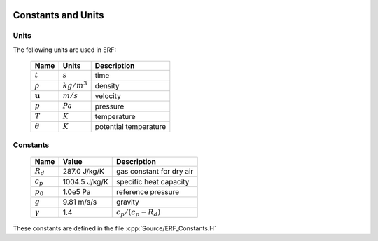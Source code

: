 
 .. role:: cpp(code)
    :language: c++

.. _ConstantsAndUnits:

Constants and Units
===================

Units
-----

The following units are used in ERF:

   +-----------------------+-----------------------+-----------------------+
   | Name                  | Units                 | Description           |
   +=======================+=======================+=======================+
   | :math:`t`             | :math:`s`             | time                  |
   +-----------------------+-----------------------+-----------------------+
   | :math:`\rho`          | :math:`kg/m^3`        | density               |
   +-----------------------+-----------------------+-----------------------+
   | :math:`\mathbf{u}`    | :math:`m/s`           | velocity              |
   +-----------------------+-----------------------+-----------------------+
   | :math:`p`             | :math:`Pa`            | pressure              |
   +-----------------------+-----------------------+-----------------------+
   | :math:`T`             | :math:`K`             | temperature           |
   +-----------------------+-----------------------+-----------------------+
   | :math:`\theta`        | :math:`K`             | potential temperature |
   +-----------------------+-----------------------+-----------------------+


Constants
---------

   +-----------------------+-----------------------+--------------------------+
   | Name                  | Value                 | Description              |
   +=======================+=======================+==========================+
   | :math:`R_d`           | 287.0  J/kg/K         | gas constant for dry air |
   +-----------------------+-----------------------+--------------------------+
   | :math:`c_p`           | 1004.5 J/kg/K         | specific heat capacity   |
   +-----------------------+-----------------------+--------------------------+
   | :math:`p_0`           | 1.0e5  Pa             | reference pressure       |
   +-----------------------+-----------------------+--------------------------+
   | :math:`g`             | 9.81   m/s/s          | gravity                  |
   +-----------------------+-----------------------+--------------------------+
   | :math:`\gamma`        | 1.4                   | :math:`c_p /(c_p-R_d)`   |
   +-----------------------+-----------------------+--------------------------+

These constants are defined in the file  :cpp:`Source/ERF_Constants.H`
